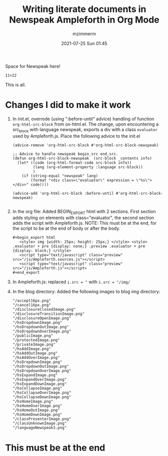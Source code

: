 #+STARTUP: showall
#+STARTUP: hidestars
#+OPTIONS: H:2 num:nil tags:t toc:nil timestamps:t
#+LAYOUT: post
#+AUTHOR: mzimmerm
#+DATE: 2021-07-25 Sun 01:45
#+TITLE: Writing literate documents in Newspeak Ampleforth in Org Mode
#+DESCRIPTION: Writing literate documents in Newspeak Ampleforth in Org Mode
#+TAGS: newspeak org emacs ampleforth
#+CATEGORIES: newspeak org emacs ampleforth
#+OPTIONS: html-postamble:nil


Space for Newspeak here!

#+begin_src newspeak
11+22
#+end_src

This is all.

* Changes I did to make it work

1. In init.el, overrode (using ":before-until" advice) handling of function ~org-html-src-block~ from ox-html.el. The change, upon encountering a src_block with language newspeak, exports a div with a class ~evaluator~ used by Ampleforth.js. Place the following advice to the init.el
   #+begin_src elisp
     (advice-remove 'org-html-src-block #'org-html-src-block-newspeak)

     ;; Advice to handle newspeak begin_src end_src.
     (defun org-html-src-block-newspeak  (src-block _contents info)
       (let* ((code (org-html-format-code src-block info))
              (lang (org-element-property :language src-block))
              )
         (if (string-equal "newspeak" lang)
             (format "<div class=\"evaluator\" expression = \"%s\"> </div>" code))))

     (advice-add 'org-html-src-block :before-until #'org-html-src-block-newspeak)

   #+end_src
2. In the org file: Added BEGIN_EXPORT html with 2 sections. First section adds styling on elements with class="evaluator", the second section adds the script with Ampleforth.js. NOTE: This must be at the end, for the script to be at the end of body or after the body.
  #+BEGIN_EXAMPLE
    ,#+begin_export html
       <style> img {width: 25px; height: 25px;} </style> <style> .evaluator + pre {display: none;} .preview .evaluator + pre {display: block;} </style>
       <script type="text/javascript" class="preview" src="/js/Ampleforth.sources.js"></script>
       <script type="text/javascript" class="preview" src="/js/Ampleforth.js"></script>
    ,#+end_export
  #+END_EXAMPLE
3. In Ampleforth.js: replaced ~i.src = "~ with ~i.src = "/img/~
4. In the blog directory: Added the following images to blog img directory:
  #+begin_example
           "/accept16px.png"
           "/cancel16px.png"
           "/disclosureClosedImage.png"
           "/disclosureTransitionImage.png"
           "/disclosureOpenImage.png"
           "/hsDropdownImage.png"
           "/hsDropdownOutImage.png"
           "/hsDropdownOverImage.png"
           "/publicImage.png"
           "/protectedImage.png"
           "/privateImage.png"
           "/hsAddImage.png"
           "/hsAddOutImage.png"
           "/hsAddOverImage.png"
           "/hsDropdownImage.png"
           "/hsDropdownOutImage.png"
           "/hsDropdownOverImage.png"
           "/hsExpandImage.png"
           "/hsExpandOverImage.png"
           "/hsExpandDownImage.png"
           "/hsCollapseImage.png"
           "/hsCollapseOverImage.png"
           "/hsCollapseDownImage.png"
           "/hsHomeImage.png"
           "/hsHomeOverImage.png"
           "/hsHomeOutImage.png"
           "/hsHomeDownImage.png"
           "/classPresenterImage.png"
           "/classUnknownImage.png"
           "/languageNewspeak3.png"
  #+end_example

* This must be at the end   

#+begin_export html
 <style> img {width: 25px; height: 25px;} </style> <style> .evaluator + pre {display: none;} .preview .evaluator + pre {display: block;} </style>
<script type="text/javascript" class="preview" src="/js/Ampleforth.sources.js"></script>
<script type="text/javascript" class="preview" src="/js/Ampleforth.js"></script>
#+end_export
